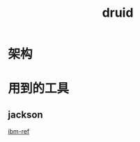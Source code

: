 #+title: druid
* 
* 架构
* 用到的工具
** jackson
[[https://developer.ibm.com/zh/articles/jackson-advanced-application/][ibm-ref]]

